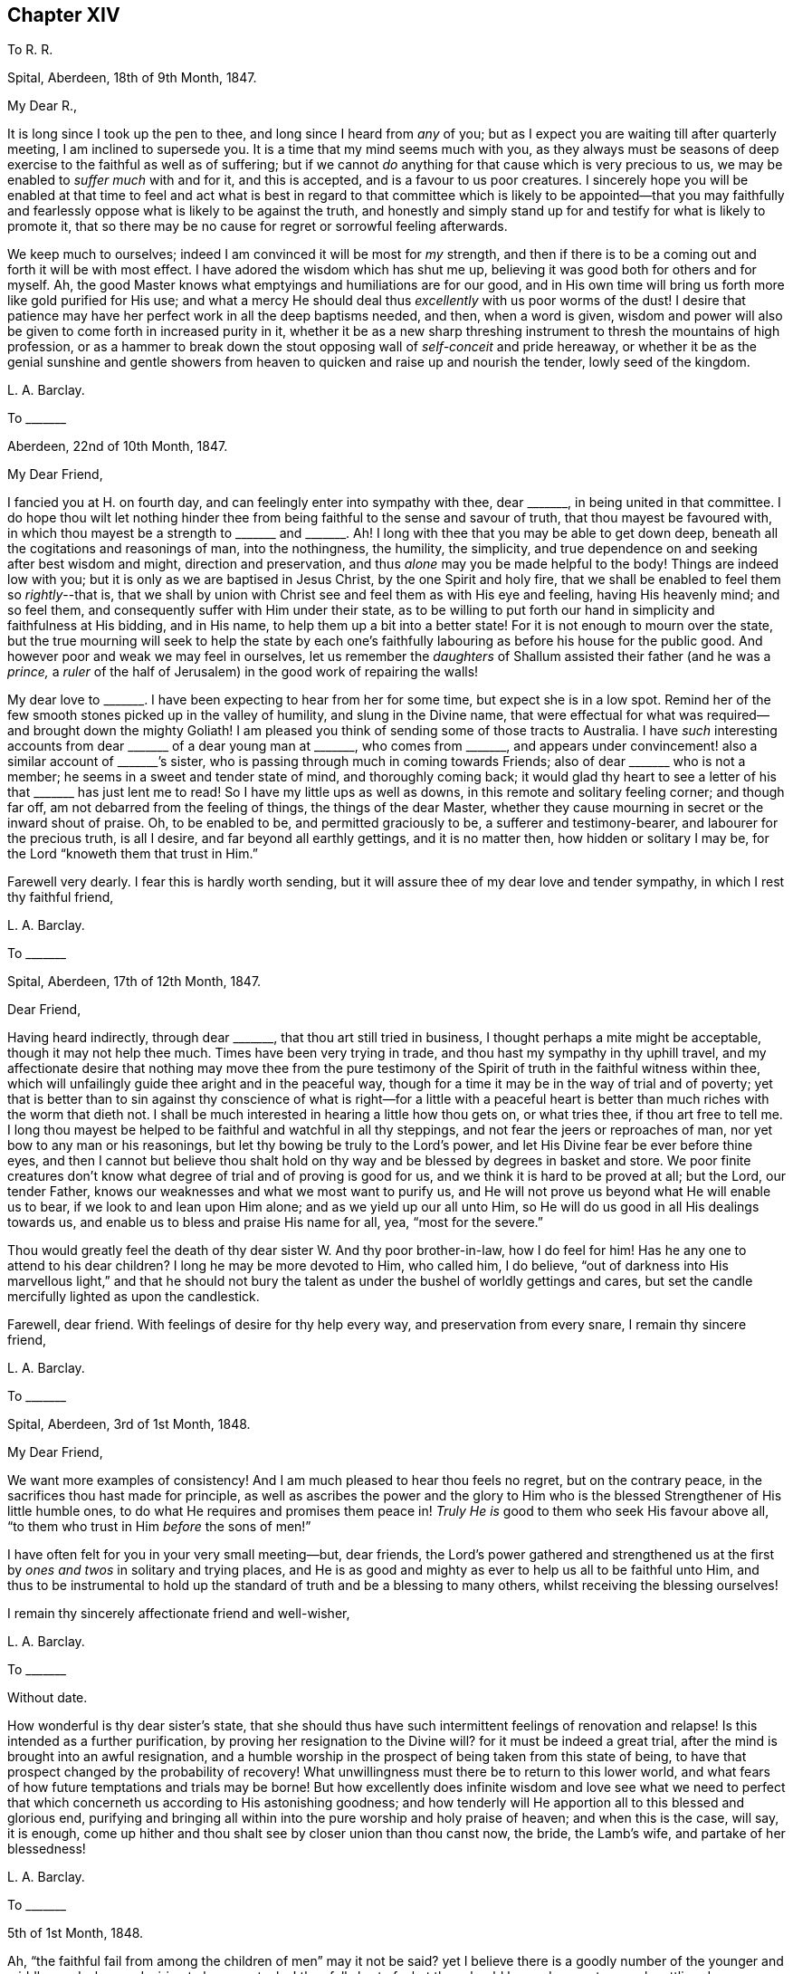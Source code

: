== Chapter XIV

[.letter-heading]
To R. R.

[.signed-section-context-open]
Spital, Aberdeen, 18th of 9th Month, 1847.

[.salutation]
My Dear R.,

It is long since I took up the pen to thee, and long since I heard from _any_ of you;
but as I expect you are waiting till after quarterly meeting,
I am inclined to supersede you.
It is a time that my mind seems much with you,
as they always must be seasons of deep exercise to the faithful as well as of suffering;
but if we cannot _do_ anything for that cause which is very precious to us,
we may be enabled to _suffer much_ with and for it, and this is accepted,
and is a favour to us poor creatures.
I sincerely hope you will be enabled at that time to feel and act what is best
in regard to that committee which is likely to be appointed--that you may faithfully
and fearlessly oppose what is likely to be against the truth,
and honestly and simply stand up for and testify for what is likely to promote it,
that so there may be no cause for regret or sorrowful feeling afterwards.

We keep much to ourselves; indeed I am convinced it will be most for _my_ strength,
and then if there is to be a coming out and forth it will be with most effect.
I have adored the wisdom which has shut me up,
believing it was good both for others and for myself.
Ah, the good Master knows what emptyings and humiliations are for our good,
and in His own time will bring us forth more like gold purified for His use;
and what a mercy He should deal thus _excellently_ with us poor worms of the dust!
I desire that patience may have her perfect work in all the deep baptisms needed,
and then, when a word is given,
wisdom and power will also be given to come forth in increased purity in it,
whether it be as a new sharp threshing instrument to thresh the mountains of high profession,
or as a hammer to break down the stout opposing wall of _self-conceit_ and pride hereaway,
or whether it be as the genial sunshine and gentle showers
from heaven to quicken and raise up and nourish the tender,
lowly seed of the kingdom.

[.signed-section-signature]
L+++.+++ A. Barclay.

[.letter-heading]
To +++_______+++

[.signed-section-context-open]
Aberdeen, 22nd of 10th Month, 1847.

[.salutation]
My Dear Friend,

I fancied you at H. on fourth day, and can feelingly enter into sympathy with thee,
dear +++_______+++, in being united in that committee.
I do hope thou wilt let nothing hinder thee from
being faithful to the sense and savour of truth,
that thou mayest be favoured with,
in which thou mayest be a strength to +++_______+++ and +++_______+++. Ah!
I long with thee that you may be able to get down deep,
beneath all the cogitations and reasonings of man, into the nothingness, the humility,
the simplicity, and true dependence on and seeking after best wisdom and might,
direction and preservation, and thus _alone_ may you be made helpful to the body!
Things are indeed low with you; but it is only as we are baptised in Jesus Christ,
by the one Spirit and holy fire,
that we shall be enabled to feel them so __rightly__--that is,
that we shall by union with Christ see and feel them as with His eye and feeling,
having His heavenly mind; and so feel them,
and consequently suffer with Him under their state,
as to be willing to put forth our hand in simplicity and faithfulness at His bidding,
and in His name, to help them up a bit into a better state!
For it is not enough to mourn over the state,
but the true mourning will seek to help the state by each one`'s
faithfully labouring as before his house for the public good.
And however poor and weak we may feel in ourselves,
let us remember the _daughters_ of Shallum assisted their father (and he was a _prince,_
a _ruler_ of the half of Jerusalem) in the good work of repairing the walls!

My dear love to +++_______+++. I have been expecting to hear from her for some time,
but expect she is in a low spot.
Remind her of the few smooth stones picked up in the valley of humility,
and slung in the Divine name,
that were effectual for what was required--and brought down the mighty Goliath!
I am pleased you think of sending some of those tracts to Australia.
I have _such_ interesting accounts from dear +++_______+++ of a dear young man at +++_______+++,
who comes from +++_______+++,
and appears under convincement! also a similar account of +++_______+++`'s sister,
who is passing through much in coming towards Friends;
also of dear +++_______+++ who is not a member; he seems in a sweet and tender state of mind,
and thoroughly coming back;
it would glad thy heart to see a letter of his that +++_______+++ has just lent me to read!
So I have my little ups as well as downs, in this remote and solitary feeling corner;
and though far off, am not debarred from the feeling of things,
the things of the dear Master,
whether they cause mourning in secret or the inward shout of praise.
Oh, to be enabled to be, and permitted graciously to be, a sufferer and testimony-bearer,
and labourer for the precious truth, is all I desire,
and far beyond all earthly gettings, and it is no matter then,
how hidden or solitary I may be, for the Lord "`knoweth them that trust in Him.`"

Farewell very dearly.
I fear this is hardly worth sending,
but it will assure thee of my dear love and tender sympathy,
in which I rest thy faithful friend,

[.signed-section-signature]
L+++.+++ A. Barclay.

[.letter-heading]
To +++_______+++

[.signed-section-context-open]
Spital, Aberdeen, 17th of 12th Month, 1847.

[.salutation]
Dear Friend,

Having heard indirectly, through dear +++_______+++, that thou art still tried in business,
I thought perhaps a mite might be acceptable, though it may not help thee much.
Times have been very trying in trade, and thou hast my sympathy in thy uphill travel,
and my affectionate desire that nothing may move thee from the pure testimony
of the Spirit of truth in the faithful witness within thee,
which will unfailingly guide thee aright and in the peaceful way,
though for a time it may be in the way of trial and of poverty;
yet that is better than to sin against thy conscience of what is right--for a little
with a peaceful heart is better than much riches with the worm that dieth not.
I shall be much interested in hearing a little how thou gets on, or what tries thee,
if thou art free to tell me.
I long thou mayest be helped to be faithful and watchful in all thy steppings,
and not fear the jeers or reproaches of man, nor yet bow to any man or his reasonings,
but let thy bowing be truly to the Lord`'s power,
and let His Divine fear be ever before thine eyes,
and then I cannot but believe thou shalt hold on
thy way and be blessed by degrees in basket and store.
We poor finite creatures don`'t know what degree of trial and of proving is good for us,
and we think it is hard to be proved at all; but the Lord, our tender Father,
knows our weaknesses and what we most want to purify us,
and He will not prove us beyond what He will enable us to bear,
if we look to and lean upon Him alone; and as we yield up our all unto Him,
so He will do us good in all His dealings towards us,
and enable us to bless and praise His name for all, yea, "`most for the severe.`"

Thou would greatly feel the death of thy dear sister W. And thy poor brother-in-law,
how I do feel for him!
Has he any one to attend to his dear children?
I long he may be more devoted to Him, who called him, I do believe,
"`out of darkness into His marvellous light,`" and that he should not
bury the talent as under the bushel of worldly gettings and cares,
but set the candle mercifully lighted as upon the candlestick.

Farewell, dear friend.
With feelings of desire for thy help every way, and preservation from every snare,
I remain thy sincere friend,

[.signed-section-signature]
L+++.+++ A. Barclay.

[.letter-heading]
To +++_______+++

[.signed-section-context-open]
Spital, Aberdeen, 3rd of 1st Month, 1848.

[.salutation]
My Dear Friend,

We want more examples of consistency!
And I am much pleased to hear thou feels no regret, but on the contrary peace,
in the sacrifices thou hast made for principle,
as well as ascribes the power and the glory to Him who is
the blessed Strengthener of His little humble ones,
to do what He requires and promises them peace in!
_Truly He is_ good to them who seek His favour above all,
"`to them who trust in Him _before_ the sons of men!`"

I have often felt for you in your very small meeting--but, dear friends,
the Lord`'s power gathered and strengthened us at the first
by _ones and twos_ in solitary and trying places,
and He is as good and mighty as ever to help us all to be faithful unto Him,
and thus to be instrumental to hold up the standard
of truth and be a blessing to many others,
whilst receiving the blessing ourselves!

I remain thy sincerely affectionate friend and well-wisher,

[.signed-section-signature]
L+++.+++ A. Barclay.

[.letter-heading]
To +++_______+++

[.signed-section-context-open]
Without date.

How wonderful is thy dear sister`'s state,
that she should thus have such intermittent feelings of renovation and relapse!
Is this intended as a further purification, by proving her resignation to the Divine will?
for it must be indeed a great trial, after the mind is brought into an awful resignation,
and a humble worship in the prospect of being taken from this state of being,
to have that prospect changed by the probability of recovery!
What unwillingness must there be to return to this lower world,
and what fears of how future temptations and trials may be borne!
But how excellently does infinite wisdom and love see what we need to
perfect that which concerneth us according to His astonishing goodness;
and how tenderly will He apportion all to this blessed and glorious end,
purifying and bringing all within into the pure worship and holy praise of heaven;
and when this is the case, will say, it is enough,
come up hither and thou shalt see by closer union than thou canst now, the bride,
the Lamb`'s wife, and partake of her blessedness!

[.signed-section-signature]
L+++.+++ A. Barclay.

[.letter-heading]
To +++_______+++

[.signed-section-context-open]
5th of 1st Month, 1848.

Ah, "`the faithful fail from among the children of men`" may it not be said?
yet I believe there is a goodly number of the younger
and middle aged who are desiring to be so,
yet, alas! they fall short of what they should be,
and so are too much settling down as dwarfs and stumblings.
Oh, that these might be aroused to be up and doing for the Master,
and thus show their love to Him in whatever little way He
may be pleased to point out and gently press them towards.
And I am aware there is a doing or working for Him
by suffering as well as by greater activity,
yes, by seeking after that daily dying unto the old nature in us, whereby the new nature,
His own pure life, comes to be raised up and strengthened in us,
which effectually gives to feel _with_ Him and consequently to suffer with and for Him,
as well as enables to breathe forth continually the language, "`spare thy people O Lord,
and give not thy heritage to reproach that the heathen should rule over them!`"

Oh, how availing is this hidden life, working example as well as precept when called for,
and this hidden prayer,
ascending even in the midst of tribulation for the precious cause sake!
The present is indeed a dismaying time, and afflictions seem increasing upon us,
the furnace waxing hotter and hotter.
Surely never was the enemy of all righteousness more specious in his devices
to lead astray and beguile from the dominion of the Saviour,
though under the appearance of _all righteousness_ and all that is sweet and lovely!
Therefore, never was the danger greater and the trials deeper to the faithful;
and the time seems hastening on when, according to prophecy, both ancient and new,
the house of Israel shall be sifted as corn is sifted in a sieve,
and they shall be left so few in number that a child may tell them.
But there is a precious consolation in remembering that
not one grain of true weighty wheat shall be lost,
and that "`the foundation of God standeth sure, having this seal,
the Lord knoweth them that are His.`"
And "`will not God avenge His own elect which cry day and night unto Him?
I tell you He will avenge them speedily,`" was the gracious answer.
And let it encourage us to lift up our heads in hope,
and seek for ability to possess our souls in patience;
for if we faint not in confidence towards God,
if we fail not in faithfulness and deep humility before Him,
we shall surely reap in due time, even obtain, through His mercy in Christ Jesus,
the crown of life which ever awaits such as love
and yield to His inward appearance in the soul.

Oh, then, may He keep us so to the end of our little time here,
for we cannot keep ourselves a moment,
but let us cast ourselves as it were into His tender and powerful arms,
even suffer His power to rule and work in and for us, and we shall be safe!

[.signed-section-signature]
L+++.+++ A. Barclay.

[.letter-heading]
To the Same

[.signed-section-context-open]
12th of 2nd Month, 1848.

Well, my dear friend, the Lord is taking away all our creature comforts one by one;
He is handing us one bitter cup after another; but oh,
let us still kiss the hand that afflicts,
and may we increasingly learn to lean only on Him,
and to let Him only be our Rock and our Refuge, to trust in Him at all times,
and pour out our souls before Him.
May He be with us, and support us both in the breaking down of these outward tabernacles,
and in the breaking down of our friendships, or rather the outward comforts of them;
for the inward union and strength of the true friendship is not
severed or weakened by death--it is of an enduring nature,
like Him whose life is the soul of it as it were.

More is the need for us who have watched the path of the upright as the
shining light that shineth more and more unto the perfect day,
to put on fresh strength in the name of the Lord,
to buckle on with fresh alacrity the whole armour of light,
that we may be enabled to withstand the wiles of the enemy,
and to live the life of the upright during the remainder of our days,
that we also may be prepared to die the death of the righteous,
praising and glorifying the name of the Lord, by whose grace they were what they were.
Surely it is because we are not yet ready that we are left a little longer,
and what a mercy that is!
Oh, how much have I yet to break down and to be purged out!
but He is of power to carry on the work of faith in us,
and perfect that which concerneth us, if we do but yield up our all to Him,
and suffer His Divine power to work in us His Divine will.
Ah, this is what is wanted in individuals in every church almost,
and then there would be no lack in our borders, but a blessed revival,
indeed beauty and purity.

This is indeed a reading and writing age,
and we have need continually to recur to the Divine balance to guide in both,
as also to recur supremely to the Divine word to season our minds therefor,
to instruct us thereby, and to preserve us from harm therethrough.

[.signed-section-signature]
L+++.+++ A. Barclay.

[.letter-heading]
To +++_______+++

[.signed-section-context-open]
Spital, Aberdeen, 24th of 2nd Month, 1848.

[.salutation]
My Dear Friend,

Thy letter the other day introduced me into sympathy with thee under thy various trials.
I feel much for thee at this trying time of trade.
It must be hard and anxious work to get along,
or rather to bear up against the overwhelming tide,
shall I say of encroaching and covetousness,
which the worldly spirit leads so many into in their trading,
to the hurt of their more moderate and honest neighbours!
But I often remember how it was with our dear early Friends,
when they first were called upon in secret to make
a stand against the world`'s ways in these things,
how they seemed at first as if they should hardly get their bread,
and especially when so seized upon for tithes and rates to their great spoliation!
But, in process of time, as they persevered in faithfulness to known duty,
their character became so established for integrity, uprightness,
and thorough good dealing, that the people would inquire where was a Quaker butcher,
baker, tailor, etc., and their trade greatly increased,
and they were blessed in all they put their hands unto!
And so I have faith to believe it will be yet witnessed by the faithful;
and even if deliverance and blessing should not come as quickly as they would desire,
that in the meantime the Divine presence and power will be their support, whilst proving,
as to an hair`'s breadth,
and His peace will be more worth to them "`than thousands of gold and of silver!`"

Mayest thou be enabled from day to day to seek after and obtain that fresh
"`help from the holy sanctuary and strength out of Zion,`" whereby alone
we may bear up amid the trials and temptations of our day,
and be qualified to glorify the great Name in our lives and conversations before men.
I remain, with love, thy friend very sincerely,

[.signed-section-signature]
L+++.+++ A. Barclay.

[.letter-heading]
To +++_______+++

[.signed-section-context-open]
Bregsell`'s Farr, 19th of 6th Month, 1848.

[.salutation]
My Dear Friend,

I should have liked more of your company.
I seem often, as I go along thus,
to have the query arise in my mind and sometimes to be uttered,
both for my own searching and possibly to stir up my dear
friends to the same--How far we have grown in the truth,
and made strait steps in the heavenward path since last we saw each other?
And, in looking back at my visit to you,
I have feared lest there has been a standing still and a shrinking from that going forward
in simplicity and upright-hearted faithfulness to which you have been called.
The kingdom now, as ever, cometh not with observation,
is not known to increase in our hearts by looking out at others,
either at what they say or how they do or think and
feel--this is too like a seeking a sign from heaven,
as the adulterous generation or spirit does in every age;--but
it is to be known within as our eye and ear spiritually is turned
to see the pointings and hear the words of the good Shepherd,
the true Husband--and not only hear and see, but the heart given up to obey.

Oh, there is too little of a minding of inward impressions and conviction amongst us,
and until we know a closer watch unto all obedience to them,
we shall not progress truly in grace, in the truth,
and the heavenly kingdom not only come but set up and increasing within!
A little clear conviction in secret, in the silence and coolness of our own spirits,
in regard to men and things around us,
is worth a great deal that we can hear from this or the other dear and
valued friend--it is truly a sign from heaven sealed to each one of us,
and will not deceive us!
Yea, may I not say that the revelation of the Spirit of Christ,
in and by which God and His will,
Christ and His preciousness and blessed rule is made livingly known to each of us,
is the Rock on which the true Church is ever built?
I long you may both be building on this sure Foundation;
then it will be no matter what becomes of men and things,
for you will have the seal that the Lord knows you to be His.
Then will you be kept more loose to the worldly spirit in your business and in
all you put your hands unto--faithful testifiers by example against it,
and your hands will be kept clean and hearts upright for your dear Master`'s use,
and what ye do will be seen and felt to be for His pure service and to His glory.

Farewell, in dear love to you both, from thy very affectionate friend,

[.signed-section-signature]
L+++.+++ A. Barclay.

[.letter-heading]
To R. Barclay, of Ury

[.signed-section-context-open]
Stonehaven, 9th Month, 1848.

[.salutation]
My Dear Cousin,

I have been staying here a fortnight,
having returned here after our dear friends who had the meeting left us,
and have been pleased to meet with a few serious people of various denominations,
as well as have enjoyed the scenery round this most interesting spot to me,
I might almost say _classical ground_ among Friends! yet my
reflections have often been of a sorrowful cast,
as I have remembered the faithful worthies of old times,
our honoured ancestors who lived and walked in the Divine fear and service in this neighbourhood,
and have felt how greatly many of their descendants are departed
from that pure light and life which shined and lived in them,
and made them faithful in every good work,
and enabled them to endure hard sufferings for conscience sake!
Yet the Divine Being remains the same as ever,
mighty and willing to redeem from all the evil and weakness of our fallen nature,
and to gather out of the darkness thereof into His marvellous light, into His pure life,
into His precious love, into His enriching and enduring peace,
all those who are willing to yield to the secret touches,
reproofs and leadings of His Holy Spirit in their hearts!
Yes, He spares long and visits again and again, even as at the eleventh hour,
those who have long been rebellious,
striving to bring them away from those pursuits and pleasures, which,
in times of cool reflection,
they are convinced will not give them peace on their deathbeds!
How, then,
can they with impunity refuse so great and tender salvation!
how can they refuse to sacrifice aught that He requires,
that they may obtain that precious gift which our Saviour
came and died and ascended on high to purchase for them,
even that the Lord God might dwell among them and bless them!

I have, since being here, been once within thy park,
and could I have walked so far as the house, should have called on thee,
as my deafness precluded my partaking of the conversation
with thee when I called with the above Friends;
but as I could not do so,
I hardly felt easy to return home to Aberdeen without writing thee these few lines,
and asking thy acceptance of two little tracts as a token of my
sincere love and desire for thy best welfare both here and hereafter,
which I hope thou wilt receive kindly, and believe me to remain thy affectionate cousin,

[.signed-section-signature]
L+++.+++ A. Barclay.

[.letter-heading]
To +++_______+++

[.signed-section-context-open]
Aberdeen, 14th of 9th Month, 1848.

[.salutation]
My Beloved +++_______+++,

How very sweet it was to see thy own hand-writing again,
after being brought down to the very gates of death!
My dear girl,
what a great blessing thou must feel it to have been
thus spared and even raised up again!
Surely thy heart must be often melted in looking at the
goodness and mercy which have followed thee day by day,
and gratitude, I hope, is the clothing of thy mind,
although thy note does not convey any feeling in this way.
What canst _thou render,_ yea,
what canst thou not render to Him who has dealt so tenderly with
thee but renewed love and dedication and subjection of heart,
yea, praises (shown forth in conduct) out of a humbled and devoted heart?
I feel penetrated with grateful feeling whenever I look at thy recovery.

We have been much taken up with company at and since our general meeting,
then we went two weeks to Stonehaven for a change,
and to spread Friends`' books and tracts, there being much openness for them,
and we met with a few sweet Methodists who sat with us on a First day evening,
also a few others, and it was a favoured time,
and it felt hard to break up;--their preacher among them, who pleased us much,
came another evening to tea with his wife.
I left two sets of books with one or another of them for lending there.
We used to take long walks, sitting down by the way,
and generally brought our little tract bag twice back empty daily.

One favourite walk of mine was up a hill south of the town, from the top of which,
looking southward,
we looked down almost perpendicularly into a pretty
little wild bay encircled with rocky cliffs,
beyond which were the ruins of Dunnottar Castle jutting out as upon a pinnacle
of basaltic rocks into another little romantic bay--in the dungeons of which
castle many "`gude souls`" were immured during the wars of the Covenanters.
Then turning our faces round (where we stood) to the north,
we looked down as steeply into another more placid little bay; at our feet lay the clean,
airy little town of Stonehaven, in a snug corner near the rocky promontory,
with its busy little pier and harbour;
beyond this were other bays and rocky capes towards Aberdeen;
westward were the lands of Ury, with its white castle embosomed in fine woods,
the park extending for miles over hill and dale.
Thou wilt judge this was a favourite spot with me, and I spent many hours there,
meditating on the faithful worthies who used to live and walk there,
as also on the degeneracy of their descendants.

Captain Barclay was very kind to us; showed us over the place and the mausoleum,
when I went with +++_______+++ and +++_______+++; took tea with us at the inn,
and sat beside us at the public meeting.
The place is going to be sold; I am hoping some one of the family will buy it,
as it is a place generally visited by Friends who come here.

My dear +++_______+++, I am much hurried to finish this;
but cannot help saying I long that proportioned fruits may be rendered
by thy grateful spirit to Him who has restored thee to health, etc.
Believe me to remain thy truly affectionate and sincere friend,

[.signed-section-signature]
L+++.+++ A. Barclay.

[.letter-heading]
To +++_______+++ and +++_______+++

[.signed-section-context-open]
Aberdeen, 25th of 9th Month, 1848.

[.salutation]
My Dear Friends,

Your kind letters did indeed touch my heart,
and had I had time I should have written for you to get at Dorking;
and moreover it was as a brook by the way to poor me,
or like a little oil of joy in the midst of grief--for I found your two kind epistles
on the table on returning last fourth day from our monthly meeting at Kinmuck.
Oh, the sweets of precious unity and true love! truly it is like the holy ointment poured
upon Aaron`'s head that descended to his beard and the nethermost skirt of his garments,
and as the dew on the mountains where the Lord commanded of old His heavenly blessing!
And, dear hearts,
it made me glad that you were going forth together
as fellow-helpers and workers together for the Lord,
your good Master, and the feeling and desire was and is,
"`The Lord be with you;`" and no doubt, also,
the feeling and desire that lives in your hearts,
whilst sensible of your own weakness and inability of yourselves to do any good thing,
is, "`The Lord prosper the work He gives us to do,
and preserve us to Himself and His glory!`"

My mind has been daily with you,
and oftener fancying to whose house you were bending your exercised course now and now;
and especially as I have been dressing in the morning,
which is often a time of sweet meditation and of
feeling with and for my dear far distant friends.
I hope you will let nothing hinder you from delivering the whole counsel Divine,
but that you may be so enabled to go down deep into
baptism with and for the dead and buried,
who are too many amongst us, as well as the defiled,
as that you may be qualified to minister true judgment where it is due,
and rightly divide the word wherever you come;
and though many are and will be the low and plunging seasons to pass through,
yet I trust and believe the everlasting Arm will be underneath
to support your (sometimes perhaps) fainting minds,
and to hold up your heads above the waters of conflict,
and that a little drop of heavenly peaceful comfort and calming
quiet will be permitted you in mercy from day to day.

I suppose this may reach you at +++_______+++. I hope you will have been
helped to search out the evil that lets and hurts and dims there,
and to encourage to that yielding to the mighty humbling power of truth,
whereby comes the true honour as well as the blessing to the church.

Desiring for you heavenly strength and preservation day by day,
I remain your nearly united friend,

[.signed-section-signature]
L+++.+++ A. Barclay.

[.letter-heading]
To S. B.

[.signed-section-context-open]
Aberdeen, 15th of 10th Month, 1848.

[.salutation]
My Dear Friend,

I think I heard that latterly dear +++_______+++ had but seldom given up in meeting at R.,
which induced me to query of thee how it was with her now.
I think thou wouldst do well to help her what thou canst,
she may have been discouraged improperly or let in the enemy`'s reasonings,
and if that was a right calling,
perhaps this affliction is sent to call her again to faithfulness!
_I do_ feel tenderly for such and desire their encouragement, yet above all things,
long for a pure offering, that what is offered may be _of_ and _for_ and _to_ the Lord alone;
and no matter the few stammering words--for the few smooth stones
from the lowly valley slung in the pure name of the Lord,
brought down the mighty giant.
I do long for the servants and plough-boys to give up in these
days of man`'s arts and parts so universally prevailing,
that no flesh may glory in the Lord`'s sight.
Oh, how many a precious gift has been hurt by being drawn out after others,
after the opinion or example or favour of man,
instead of keeping close to the pure Divine gift, and inward in spirit,
that we may watch and wait for it, and feel its arising!
I have had great peace (now during my own long shutting up as to words) in having
printed and handed that tract of Job Scott`'s on this awful subject,
and it has been comforting the approbation of many and their comfort in it,
although I have met with the reverse.

I was pleased to hear our dear +++_______+++ gave up in
the last quarterly meeting at +++_______+++. Ah,
the dear Master knows what good He is about,
in shutting as well as opening either for our own good or the good of others,
and let us bow to Him.

Ah, my dear friend, it is a mark of our degeneracy,
the little care and feeling one for another that there is amongst us;
it was not so at the beginning, when if one member suffered, all suffered with it,
and if one was honoured, all rejoiced with it.
It is because we are not really baptised into Jesus Christ,
and if we know nothing of this,
our profession without the form is as bad as that of others with the form;
it avails us nothing, yea,
the greater is our condemnation for making a more spiritual profession.
But, dear friend, let us who feel these things,
increasingly seek after the daily true baptism and true supper,
that we may be in true fellowship with our dear Lord, even in His grief and sufferings,
and then He will not fail to show us what we can individually
do to help up a bit in these days of degeneracy,
by putting our hand to what He points out in secret,
and if we are faithful (no matter whether we are or are not in
station) we shall receive an increase in heavenly good,
and be rewarded with soul-satisfying peace.
Therefore, dear friends, may you be faithful where your lot is cast,
and you know not how it may stimulate others to their duty.

With dear love to you both, remembering the pleasant times I had with you in days of old,
I remain thy very sincere friend,

[.signed-section-signature]
L+++.+++ A. Barclay.

[.letter-heading]
To M. C.

[.signed-section-context-open]
Aberdeen, 24th of 10th Month, 1848.

[.salutation]
My Dear Friend,

It seems long since I had any communication with you,
and I feel inclined to take up the pen.
And I salute thee and thy dear husband in renewed love,
though I have little to tell you that will interest you;
yet sometimes to know that our friends think of us is cheering by the way;
for I dare say you find with me,
that many are the low spots and the rough stony places and the clogging
swamps that we have to pass over in our journey to a better country,
and the mountains seem sometimes to rise higher and higher,
and we feel but poor weak solitary creatures to encounter difficulties
and the enemies that surround and would hinder our progress!
But oh, dear friends, help is still as ever laid upon One who is mighty, and He can,
out of much weakness, make to be strong in Him and in the power of His might, yea,
can make a little one to chase a thousand, and a feeble one to be valiant for the truth!
Therefore, I desire that you may not faint or improperly fear,
nor let go your hold of that which you have ever felt to
be right and required in the secret of your hearts,
remembering that it is "`he that endureth to the end that shall be saved!`"

Oh, dear friends, we are poor weak creatures,
and unless we daily seek after the Lord`'s heavenly quickening power upon our spirits,
how dead shall we become to the things of His cause and heavenly kingdom,
and so there is danger of our suffering our earthly cares and enjoyments
to overcome us and prevent that aspiring of the soul heavenward,
whereby comes the true spiritual food and strengthening to fill
up those places in the Church militant to which we are called!
I have greatly longed,
that as you are favoured with an increase of family and consequently of necessary cares,
that your souls may in proportion be the more earnestly lifted up to Him,
the Lord your blesser! that He would keep you more
and more alive unto Him in a daily exercise,
for His quickening guidance, strengthening, and preserving throughout each day,
that you may be kept alive to His cause,
and enabled to put your hand to the Gospel plough for the promotion thereof,
for unto this are we every one called, more or less,
and are favoured with many precious visitations in
order to persuade and encourage us thereunto!

I long that thou, dear M.,
may more honestly and nobly come forward to the help of the Lord against the mighty,
in any little way that may be pointed out in thy mind, and that thy dear J. may,
in the like manner, in true uprightness, stand by the good cause,
and be willing that the power of truth should humble him anyhow for the purpose,
that so he may become a firm pillar in the Lord`'s house,
for the support of the burden of the Lord`'s testimony.
Ah, if we thoroughly yield to the Lord`'s humbling power,
it will draw us out of all self-saving and self-seeking,
self will be laid as in the dust,
and the Lord`'s honour and cause will be more dear to us than anything of our
own or any saving of ourselves from exposure to what others may say or think!
Oh, this true nobility, this honest uprightness,
this going straight forward is what we so very greatly want as a people! and I believe,
if we yielded to the gentle drawings and teachings of the Spirit of truth,
it would not fail to bring us into this good state.
And then the Lord would be conspicuously with us to bless us,
and the savour of our spirits would gather others unto Him,
and not a dog could move his tongue against us;
for "`the righteous shall hold on their way,
and he that hath clean hands shall wax stronger and stronger in the heavenly might!
and the Lord will show Himself strong on behalf of them who fear Him above all!`"

I hope thy two dear _bairns_ are going on nicely, growing in stature,
and I hope beginning to be well trained in giving up their little wills.
How very soon is the evil seed noticeable in dear children,
and how easy is it to be nipt in the bud!
With love, I remain thy and your sincere friend,

[.signed-section-signature]
L+++.+++ A. Barclay.

[.letter-heading]
To +++_______+++

[.signed-section-context-open]
12th Month, 1848.

[.salutation]
My Dear Friend,

Having so few opportunities alone with thee I thought I would take up my pen,
and in sisterly love tell thee that I was made sad a few days ago,
by hearing that there was a paper or card up in thy shop or window,
saying that pale beer was sold there!
Is this really the case?
I have no doubt the present must be a trying time for trades-people.
I sympathise tenderly with such as have large families,
believing they often have many difficulties to contend with, and thus are induced,
by plausible motives,
to add one little matter or source of profit after another to their business.
But oh, my dear friend,
we who make so high a profession (and especially such as occupy
stations amongst us) have need to ponder well all our steppings,
to consult the pure and faithful witness within,
to weigh things in the balance of the sanctuary,
and see whether such steps are in the Divine ordering or not,
whether they have the Divine sanction,
and we can ask the Divine blessing upon them as being
such as will serve Him and His heavenly cause,
or whether they are more likely to serve the enemy,
to lead to the injury in various ways of our fellow creatures,
and thus in various degrees to mar the Lord`'s glory.

I have frequently felt pained in looking at thy business,
under a fear that thou hast suffered loss by yielding to such motives of expediency,
and hast looked at things too much in a worldly light or spirit,
instead of cleaving close to the gentle intimations and hesitations which the true light,
the pure life of Christ, would give thee to feel respecting this or that, and which,
as simply obeyed, would lead to a cleanness (and _consequently_ strength) of hands,
a clearness of sight, and an uprightness of heart for the Lord;
and if we are not clean-handed ourselves we cannot plead for our good Master with others,
nay, we rather may be strengthening their hands in other inconsistencies.

I cannot help believing that if thou hadst withheld from,
or hadst put away from thee the selling of tobacco, snuff,
and intoxicating or fermented liquors, thou wouldst have witnessed more peace,
more strength, and wouldst not have fared the worse for it even in a pecuniary sense,
for the earth is the Lord`'s and the fullness thereof,
and He can bless or blast all our endeavours;
and surely those who so sadly and peculiarly witness
the pernicious effects of smoking and drinking,
have peculiar need to discourage all in their power such bad habits,
and of all people should not feel easy to derive a profit by the promotion thereof.

Oh, my dear friend,
I entreat thee to consider the subject even in the true light and deep exercise of mind,
and the Lord make thee willing to search into all that thou puts thy hands unto,
and enable thee to wash them in innocency in these respects,
even though it be by a temporary sacrifice, not looking outward at what others may think,
say, or do, nor yet fearing the consequences, but sanctify the Lord of hosts Himself,
and let Him be thy fear and dread, and follow thou Him and His pure testimony,
so shall the arms of thy hands be made strong by and for "`the
mighty God of Jacob,`" thy example will be strengthening to others,
the barrel of meal shall not waste, nor the cruse of oil fail, yea,
the Lord shall give that which is good and His soul-enriching peace shall be thy crown.

Desiring thou mayest receive these lines of sisterly faithfulness
and sincerity in that love in which they are written,
and mayest above all things seek after the true nobility and the true stability,
in which I desire to be thy companion, I remain,
while sensible of my own great weakness and need of watchfulness,
thy faithful and affectionate friend,

[.signed-section-signature]
L+++.+++ A. Barclay

[.letter-heading]
To +++_______+++

[.signed-section-context-open]
Aberdeen, 21st of 6th Month, 1849.

[.salutation]
My Dear Friend,

My dear love attends you all.
I very often think of you and other dear distant loved ones _always_ on a First day afternoon.
I last First day had a sweet afternoon; it was a brilliant day,
and I had been once again helped in this meeting,
and in mercy favoured with peaceful quiet after it.
And I strolled out into the garden after my siesta, and walked and sat there,
and enjoyed the scene.
The sea looked so deep a blue, the waves dashing up upon the lighthouse rocks;
there were lights and shades over the undulating landscape,
caused by the clouds alternating the bright beams of the sun.
There had been some nice showers after a long drought,
and all nature seemed to rejoice and look refreshed.
I felt solitary; none to whom I could say,
"`How sweet it is!`" and yet I seemed surrounded by you and other kindred spirits,
and felt that the Lord was good, and that the earth was full of His riches,
and it seemed enough and far more than such a worm is deserving of;
and if He be near to support and sustain amidst sufferings and trials,
what will it matter what we go through, so they do but work the good designed,
and all draw us upward and inward!

[.signed-section-signature]
L+++.+++ A. Barclay.

[.letter-heading]
To +++_______+++

[.signed-section-context-open]
Aberdeen, 26th of 6th Month, 1849.

Thy account of the yearly meeting was very acceptable.
It`'s no matter, however, such an exercise might not please some,
or even excite ridicule or derision, +++_______+++ was Divinely led, Divinely strengthened,
and blessed with Divine peace, and _this_ none can give or take away.
Ah, they who don`'t like going into what they call little things,
they do not remember that it is said,
"`he that despiseth the day of small things shall fall by little and little,`"
and _thus_ have many among us fallen gradually and imperceptibly till we
have got into the very low spot we are now in,
of mere outward profession like other people,
with but little of the power of godliness amongst
us really to be felt and seen by our fruits.

I have been very poorly the last ten days, and I feel often very low,
yet it has been sweet to remember my dear friends in the south,
and to hold sweet communion as it were with them in spirit,
and whether we ever meet again,
I trust we shall be united by that precious bond which death cannot sever,
and by subjection to the Spirit of Christ we all have the same mind and are of one accord,
drawing heavenward and Christ-ward;
and so _may_ we be kept even to the end of our little time here,
that He may take us to Himself hereafter.
And though we be reduced still more as a people, and be given to suffer more bitterly,
yet the Lord will be sufficient for His little faithful ones,
and in due time will plead their cause, and bring them forth as gold seven times tried,
and He will set His mark on the sighers and the weepers, and, when He sees fit,
will gather and save them,
and will set them on high as the precious stones of a crown to His own glory,
and no flesh shall glory in His sight.

Farewell, my beloved friends,
hoping we shall be enabled to bear one another on each of our hearts,
and to breathe for each others`' help, strength, and preservation to the end,
and thus may feel the help of each others`' spirit, and, when able and free,
write to your truly affectionate and united friend,

[.signed-section-signature]
L+++.+++ A. Barclay.

[.letter-heading]
To R. R.

[.signed-section-context-open]
Aberdeen, 8th of 7th Month, 1849.

[.salutation]
My Beloved Friend,

Once again do I salute thee from my northern home,
which continues to be dear and sweet to me,
notwithstanding the trials and privations that attend it.

Ah, my dear friend,
I have often remembered and saluted you in dear love since I have been returned home,
now three weeks last second day,
whose cravings the short opportunity of being together in London has not satisfied,
and it has been sweet to remember the solemn and precious time in silence first,
and then in expression, cementing and strengthening,
encouraging and solacing even amidst much to cast down and to try.
_Such_ sort of opportunities or meetings together with dear ones,
may be _looked back upon with peace,_
and with praise to Him who gives us every little brook that we get by the way.

[.signed-section-signature]
L+++.+++ A. Barclay.

[.letter-heading]
To R. R.

[.signed-section-context-open]
Aberdeen, 30th of 11th Month, 1849.

[.salutation]
My Dear Friend,

How pleasant, cheering, and strengthening is our intercourse together,
at least to poor me!
Well, let us take comfort in the reflection that the good Lord thinketh upon such.
How tender and kind to do so, and just at our moments of need!
Oh, the preciousness, _because_ the _exactness_ of His holy help, can our souls say!
Then may we more and more entrust Him with our all, and, as thou sayest,
not shrink from any sort of disciplining that He may judge best.
Ah, it is, as it were, easy to desire to do so, but when it comes to the _pinch,_
the proving with us, _then_ we find it hard work to be resigned, to believe,
and to suffer patiently what is permitted.

[.signed-section-signature]
L+++.+++ A. Barclay.

[.letter-heading]
To +++_______+++

[.signed-section-context-open]
Aberdeen, 1st of 12th Month, 1849.

[.salutation]
My Dear Friend,

Since I saw thee, I have visited my old friends and home in Cornwall.
Ah! what vast changes I witnessed! changes by circumstances, by growth of years,
by death, and, worst of all,
by a departure more or less from the truth and launching into the world!
It had altogether a melancholy effect upon me.
I think there were twenty removals by death in the +++_______+++ and +++_______+++ families only,
in the twenty-three years since I resided there!
But I was comforted, in the midst of tribulations and exercises for the cause sake,
in feeling that the tender good hand of Omnipotence
is laid upon divers of the younger class,
and that some seem sweetly bending under it, chiefly in +++_______+++ and +++_______+++ meetings;
and to meet with these dear creatures seemed like a little brook of refreshment
and cheering by the weary way!--meeting seemed most forlorn in prospect,
and was a place of deep exercise to me.

I expect your situation in +++_______+++ gives thee much quiet seclusion,
which perhaps may be congenial to thy feelings as well as helpful spiritually,
for the spiritual life is hardly strengthened and nourished in bustles and excitement.
To dwell alone and keep silence, bearing the yoke of the dear Master,
and laying the mouth as in the dust of self-abasement,
seems peculiarly desirable at the present day,
there being but few whose society and example is strengthening to us, but many,
on the contrary,
who may have a tendency to draw us out of a deep dwelling and close watch,
wherein alone we may know the true seed to take deep
root downward and bring forth fruit upward.
Still, man is a social being, and should not shut himself up from _his own flesh,_
as it were, but seek after that watch wherein he may, in his intercourse,
glorify his Maker and edify his brother in the true love to God and man.

I have been tried many ways with spiritual afflictions, with outward trials and straits,
as well as with various deep baptisms, buffetings, and conflicts,
for the trial of my faith and the purifying of my love,
known only to the great Searcher of hearts,
who wisely and tenderly hid these things from my prospective view,
or else I should doubtless have refused to have yielded to such humiliations.
But, blessed be His good name, He hath through all hitherto sustained and helped, and,
in moments of extremity,
so lifted up the light of His glorious and soul-cheering
countenance and given a little feeling of peace thereby,
as has exceedingly comforted me in all my afflictions,
and stimulated to still trust in Him and not be afraid,
or to doubt His power and goodness.
So, dear +++_______+++, having received such large mercy,
I still am enabled to hold out and to press forward in hopes of reaping,
through adorable and unmerited grace and redeeming love,
the prize of our high and holy calling in Christ Jesus.
Yet, again and again, after such little glimpses of heavenly good,
in order to cheer up and preserve from fainting,
am I reduced and stripped naked as it were, shown my weakness and vileness in myself,
and made to abhor myself as in dust and ashes!
These are the Lord`'s tender ways with the workmanship of His hand,
and most pilgrims can testify thereunto,
and declare that He is "`very good,`" a stronghold in the day of trouble,
and He knoweth them that trust in Him.

And now, farewell.
I am, in much love, thy affectionate friend,

[.signed-section-signature]
L+++.+++ A. Barclay.

[.letter-heading]
To +++________+++

[.signed-section-context-open]
Aberdeen, 4th of 12th Month, 1849.

[.salutation]
My Dear Friend,

Thy kind and sisterly letter deserves to be soon answered and gratefully acknowledged,
for it was truly acceptable and refreshing to my lonely and afflicted spirit.
I do believe if we attend to little pointings in epistolizing our dear friends,
we shall be instrumental to their help and strengthening when we least expect it,
and even when perhaps we are feeling ourselves as _very_ poor weak creatures,
more in want of being ministered unto than fit to minister unto others.
And at such times, the few smooth stones fetched up as from the depths of self-abasement,
slung in the Divine power and in simple faithfulness,
will be available to the bringing down these reasonings and discouragings,
which the enemy is apt to raise up so very high as to overwhelm our dear absent friends;
and then how sweet it is for such to mingle together, and praise the Lord together,
as it were, with one heart and mouth, though widely separated.

My heart could respond to all thy remarks,
especially in regard to the past experience of suffering
being only as "`the beginning of sorrows.`"
For surely things are getting worse and worse,
and the enemy`'s deceptions are so very specious,
and the appearances so plausible looking,
that even the very elect seem to our view almost ready to be deceived thereby.
Never was there more need amongst us for the dwelling deep, low,
and inwardly on the watch as thou describes,
for it will not do to look _out_ at the feelings or opinions of any,
nor yet even to put confidence in a brother beloved.
But there is comfort and encouragement in the reflection that the depths of Satan,
the mysteries of ungodliness, as well as of the heavenly kingdom,
will still be revealed to the simple babes,
and the meek and humble will be guided in the path of true judgment; yes,
concerning themselves, and all things without them.
The texts thou quotes are very animating--yes,
He can and will make the depths of the sea a way for His ransomed ones,
and He doth comfort His afflicted remnant from time to time,
and He will be glorified in them and their deliverance,
which shall come in such a way as that no flesh shall be able to glory in His sight,
but all crowns be laid at the feet of Him who sits upon the throne judging righteously,
and of the Lamb forever!

As the year wears away,
I begin to look with longing eye to the pleasure of meeting many dear ones,
but we know not what a day may bring forth.
I have no doubt thou art with me sensible of many infirmities creeping over thee,
and the mind partakes in degree of the weakness of the body.
But what a favour to be able to say,
we feel as much alive as ever in desire for the upholding
and promotion of the blessed cause of truth! "`Oh,
to grace, how great a debtor!`"--is there not such a line somewhere?
and we do feel it so! I think I may say my soul has seemed at times, as it were,
wrapped up in sorrow.
But Divine goodness has, at some moments of extremity,
immediately and powerfully helped me when thus brought low;
and having found such grace in the needful time,
I am enabled still to hold on and to look and breathe upward unto Him,
who alone can keep us from falling,
and present us with acceptance before the throne of the Majesty on high!

I have written much more than I at all intended when I took pen,
and have run on in the freedom of old friendship,
I hope not to the multiplying words without knowledge,
being favoured through mercy to know in precious degree that whereof I affirm.
And now, dear Friend, farewell, with dear love to you both,
and your sisters whom I by no means forget--and in the feeling of much
sympathy and unity as burden-bearers and fellow-sufferers for the truth,
I remain thy affectionate friend,

[.signed-section-signature]
L+++.+++ A. Barclay.

[.letter-heading]
To +++_______+++

[.signed-section-context-open]
Aberdeen, 17th of 12th Month, 1849.

&hellip;May these considerations lead us more and more
into a close searching of all our ways and our spirits,
and to cry mightily unto God for preservation,
and to cleave the more closely to the Spirit of Christ, whereby alone we can be guided,
strengthened, sustained, and preserved to the end in uprightness for His pure testimony.
Surely never did we need more of true discernment, and never had we less of it amongst us!
It seems as if the devil were trying all his powers against the pure truth; and oh,
to lie low and cleave close to the little seed of
life and light! here will be our preservation alone.
It requires great care how we let our feelings or fears out before our dear young people.
Ah, the pure truth will stand though all forsake it,
and though we as a people be scattered and brought to nought, yet a remnant,
a poor and afflicted people, shall be preserved,
faithfully upholding the pure testimony thereof,
and eventually they shall be raised up with power to declare and promulgate it.

[.signed-section-signature]
L+++.+++ A. Barclay.

[.letter-heading]
To +++_______+++

[.signed-section-context-open]
Aberdeen, 27th of 12th Month, 1849.

[.salutation]
My Dear Friend,

My feelings will hardly let me be long without writing thee after thy kind, long,
interesting, and affecting letter,
and I could have answered it directly had it been suitable.
My dear friend,
thou wast the first to give me the sorrowful tidings
of the sad disclosure at +++_______+++. This,
as well as all other evil and weakness, springs from the one evil root, viz.,
a departure from the pure and simple pointings and restraints of the Spirit of Christ,
the principle of light, life, and truth in the secret of the heart.
For I most assuredly believe that there is no evil
but has been made manifest and restrained from,
and that with the restraint and manifestation comes power all-sufficient,
if we will but suffer ourselves to be led thereby in the true faith and simple obedience.
And I cannot but believe that this has been the cause not only of poor +++_______+++`'s fall,
even by little and little,
but also of the erring in vision and stumbling in judgment
of the others--they leaning to affection or esteem naturally,
or public opinion, instead of dwelling deep to feel the judgment and pointing of truth.
It is a weakness we are liable to fall into at burials,
and therefore it requires a double watch and quickening to guard against it.

But, my dear +++_______+++,
there is no need for us to be greatly moved or shaken
by these tidings of evil--the upright,
it is said, shall not be so.
I hope our hearts are fixed in a firm belief in the unchangeableness and
all-sufficiency of the Divine power of the Word that was in the beginning,
the quickening Spirit from everlasting to everlasting,
the Rock and Foundation of God that standeth sure,
the blessed Truth that remains the same though all men forsake Him, the Christ of God,
our Redeemer;
and that consequently as all-sufficiency and unchangeableness is with Him the fullness,
so also there is no variableness,
no want of sufficiency in that measure of grace and truth,
that manifestation of His Spirit, that talent of light, and life,
and pearl of great price, and leaven of the kingdom, which we have all received of Him,
and in and by which He and His Father are to be known, believed in, and obeyed;
and that as we are engaged in humble, faithful obedience thereunto,
we may truly "`trust in God`" in all these times
of shaking and sifting and treading down.

Oh, therefore, that all these things may the more drive us closely inward and deep,
to cleave to this blessed principle or power of an
endless life in all the secret revelations thereof,
and gentle restraints,
wherein alone is the way of life and peace and preservation to the end.
Oh, here, my dear friend,
we shall find all-sufficient strength to resist every temptation and snare of the enemy,
to bear us up and sustain us under every trial and proving,
and to enable us to perform all that is required of us, so that I want us,
however tempted or tried to an hair`'s breadth,
to endeavour to turn our eye away from the temptation, away from poring at the trial,
and to endeavour to gather inward and low to the tender quickening of life within us,
which will clothe us with the true childlike spirit that is willing
to be led and proved and governed as our Father wills and permits;
and as our minds are thus stayed in humble trust,
we shall be kept in perfect peace and praiseful quiet.
Ah, He knoweth our frame, and tendencies, and weak sides,
and what proving is for our good,
and His tender mercy will not suffer us to be tempted or tried
above what we shall be able to bear with His holy help;
and when we are brought into unity with His will and power in any dispensation permitted,
and thereby answer the design thereof, and receive the good mercifully intended thereby,
_then_ will that dispensation be changed to us,
and our mouths shall be renewedly filled with His praise and with His honour.

It is very comforting to me thy allusion to [.book-title]#Shackleton`'s Letters;#
and if you have not got the book in possession,
I should be pleased to make you a present of it.
It is so desirable to lend to young people.
What a good service it might be for one of _thy leisure_ to pick
out some _choice scraps_ from Patrick Livingstone for tracts!
I had four small pieces printed as tracts for this neighbourhood,
which no doubt thou hast seen; but there are others that might be culled from it.
I am now copying out and preparing John Conran`'s journal, and very instructive it is.
William and Alice Ellis is very good,
and I am much pleased that J. B. could bring it forth.
Oh, there is nothing of the modern works like those of the faithful worthies of old times,
so clear and cogent, plain and practical.

Thy allusion to my visit in Cornwall was truly encouraging and humbling, and I desired,
in reading it, that it might strengthen my hands in future,
for many are the plungings that we are often tried with, though unknown to others,
and such little lifts are very acceptable,
and designed to stimulate to fresh dedication as
well as humble in renewed grateful praise.
What a sweet account thou gave of the poor woman near K.! Was it Clara Popplestone?
That is a sweet tract,
but wants a little more testifying for Divine grace and the work thereof.

[.signed-section-closing]
Thy affectionate friend,

[.signed-section-signature]
L+++.+++ A. Barclay.

[.letter-heading]
To Hannah Marsh

[.signed-section-context-open]
Aberdeen, 16th of 1st Month, 1850.

Thy dear John F. Marsh`'s kind letter to me was quite strengthening,
and will be still as I read it again and again.
On second day I had five letters from dear friends including thine,
and was melted in gratitude to Him who thus favours me with such precious lifts;
and I craved that I might ever be kept so in unity with the blessed
principle of light and life from Christ by subjection thereto,
as that I might be preserved in that precious unity
with His faithful servants everywhere,
which emanates and proceeds from the true fellowship,
with the Father and with His Son Christ Jesus,
and which blessed fellowship will only be fully consummated
and everlastingly enjoyed in an eternal state!

[.signed-section-signature]
L+++.+++ A. Barclay.

[.letter-heading]
To +++_______+++

[.signed-section-context-open]
17th of 1st Month, 1850.

I send thee another copy of Job Scott`'s tract.
I sent them by post to all the select meetings in Great Britain--that is to one, two,
or three individuals in each, desiring them to spread them.
I had letters from divers disapproving of them, and amongst others from +++_______+++,
who queried by what authority that had been published
which wise judicious Friends in America had withheld?
with much about want of love and unity, and discord and jealousy, etc., etc.
I was helped in humility, I trust, yet firmly to testify to +++_______+++,
that these extracts were such as the wise Friends he alluded to
no doubt judged not so fit for a book for the public eye,
being more adapted for ministers and elders, and, for that reason,
I conceived there might be a service in _printing_ them _peculiarly_ for that class,
tending to strengthen the hands of some and to help others out of weakness and mixture;
and that I humbly trusted that the same good Spirit which had led
Job Scott to write them had laid the concern on me to reprint them,
and in which little work I had had great peace,
as well as the testimonials of many valuable and faithful Friends
as to the good service and the need for it--at the same time saying,
that, on reading his query,
I had comfortingly remembered how my dear Master had been
thus queried of by the wise Pharisees of old,
and I desired to be made like Him in suffering all things meekly.
I also desired to know what he alluded to as to want of concord, unity, love, etc.;
for I thought that to do what little we could,
and when and how directed and impelled by the Spirit of the dear Master,
was the way to be preserved in the true unity, love, concord, etc.

There are some things in those two volumes of [.book-title]#Job Scott`'s Works,#
which I also have got and greatly value,
though _edited by a Hicksite!_ which are too mysterious or deep for all to comprehend,
and which might be taken in an improper sense,
as if not so highly valuing the outward coming and sacrifice of our blessed Saviour,
as I fully believe dear Job Scott did.
There is quite sufficient in his works to show that he did highly
value and only look for remission of sins by that precious offering.
On this account, and because the book was edited by a Hicksite,
I never let it be about my parlour,
nor introduce it to any who are not spiritually minded.
These deep subjects are mysterious now as ever to the wise and prudent of this world,
though preciously revealed in adorable mercy to the babish spirit!
It is a book I highly value and enjoy,
and the letters are so sweet and beautifully poetic,
and how nice and lively they would have been in the journal scattered about.

I am pleased to hear thou art on the committee for elders in +++_______+++ monthly meeting,
and greatly desire thou mayest be favoured to seek after
and obtain right feeling in regard to any names proposed,
and strengthened also to speak consistently with that feeling,
nothing doubting and no man fearing--for if we have
not faith in the little touches of the Divine power,
_where are we as a people?_
I don`'t know who there can be there,
who are rightly anointed and baptised for the station,
and they had better have none than such as are not thus qualified.
There is no must in the case,
either for the committee to name names or for the meeting to appoint them;
and sometimes the mere consideration and exercise on the subject,
when none are felt to be suitable to name, may be beneficial,
and what if I say not impossible to go far towards a helping _some_
into the seeking after and yielding to the qualifying power.
How striking is Paul to Timothy on bishops, which is applicable to elders! and oh,
the need to have such as are clean-handed, as well as upright-hearted and clear-sighted,
for lamentably is it true with us as a people that the leaders cause us to err!

[.offset]
+++[+++Referring to the interment of one whose conduct had brought reproach upon the truth,
she writes--]

Ah, if there had not been a leaning to the own understanding,
to creaturely affection and esteem, or to public opinion,
instead of to the pure light and life Divine revealed within,
there never would have been such erring in vision and stumbling in judgment,
to the hurt of many.
Those who speak at burials have need of _double_ clearness and quickening of life Divine,
ere they allude to the character, etc., of the deceased,
for nature is so easy to be warped aside as above.
Oh, how are we killed all the day long by these sad things, but may we be warned (and,
oh,
that all our elders laid hold of the subject to warn
all) to cleave closer than ever to that pure gift,
the principle or power of light and life from Christ, which like Him,
the blessed Fullness, is unchangeable, though men may, by unfaithfulness thereto,
become forsakers of the truth, which is all-sufficient also to guide us safely,
to strengthen us mightily, and preserve us faithfully to the end.

The idea of meeting again many dear ones in the summer is truly cheering,
if favoured to get so far south, but the prospect is accompanied by many awful feelings.
All things are in good hands,
and may we be given up to do and suffer all He permits and requires,
and then peace will be our portion whatever becomes of us.

[.signed-section-closing]
Dear love from thy affectionate friend,

[.signed-section-signature]
L+++.+++ A. Barclay.

[.letter-heading]
To W. H.

[.signed-section-context-open]
Aberdeen, 30th of 1st Month, 1850.

For what are we but poor worms of the dust?
and what is family name or pedigree?
How little will it avail to be descended from or related to the truly great and good,
while we are out of subjection to or despising that
power whereby they were made what they were,
faithful servants of the Lord Jesus Christ, and valiant for His precious cause on earth!
Surely the more will be our condemnation, if,
while we have their example and their writings as it were before our eyes,
and their blessed end also, we should not be walking in their footsteps,
nor manifesting forth the same life that lived and moved and acted in them,
and preserved them to the good end that crowns all.

[.signed-section-signature]
L+++.+++ A. Barclay.
